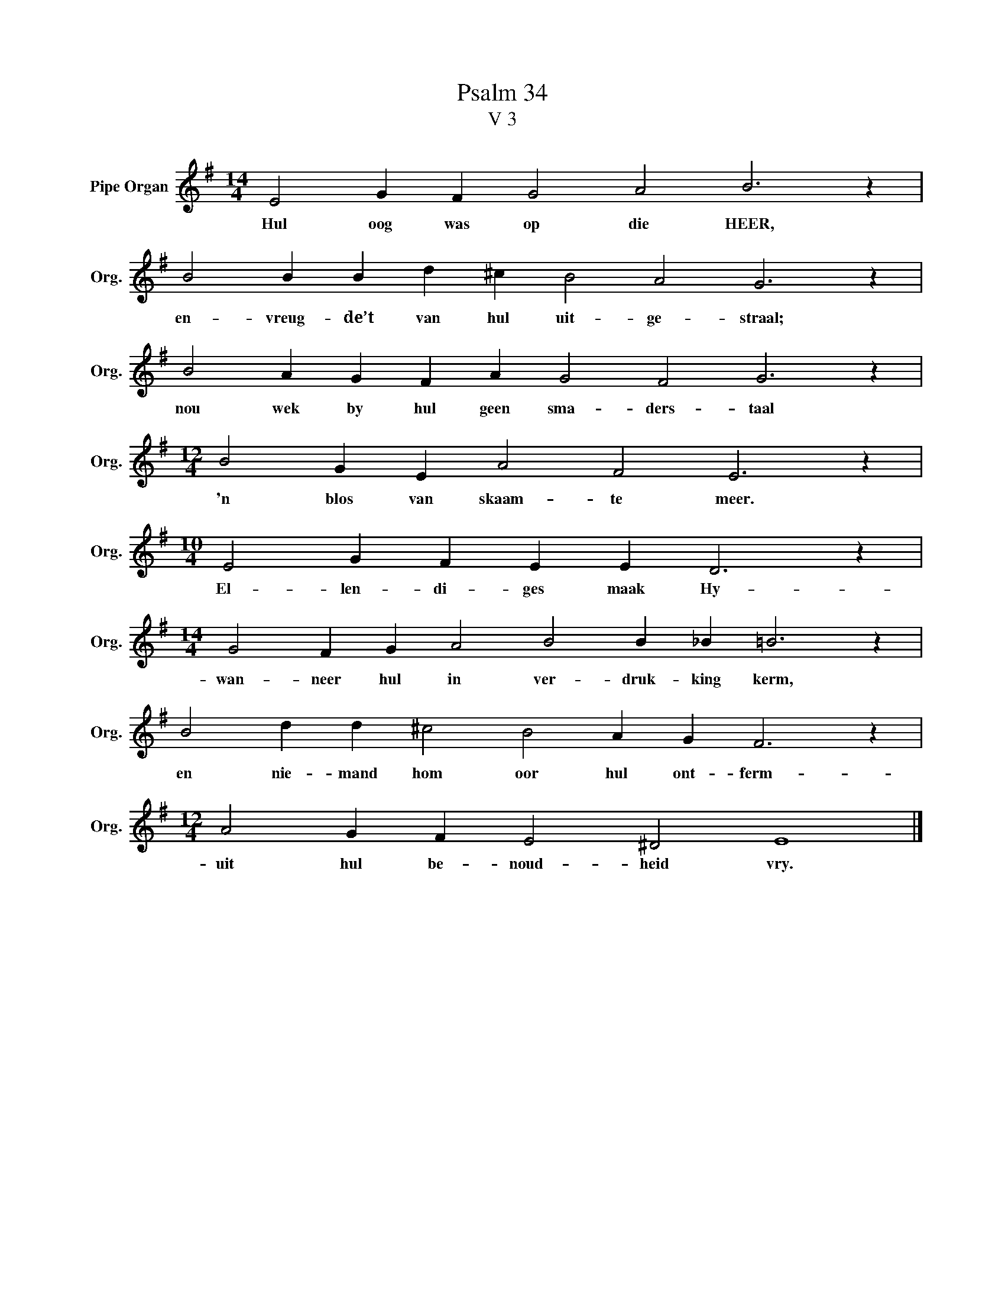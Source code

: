 X:1
T:Psalm 34
T:V 3
L:1/4
M:14/4
I:linebreak $
K:G
V:1 treble nm="Pipe Organ" snm="Org."
V:1
 E2 G F G2 A2 B3 z |$ B2 B B d ^c B2 A2 G3 z |$ B2 A G F A G2 F2 G3 z |$ %3
w: Hul oog was op die HEER,|en- vreug- de’t van hul uit- ge- straal;|nou wek by hul geen sma- ders- taal|
[M:12/4] B2 G E A2 F2 E3 z |$[M:10/4] E2 G F E E D3 z |$[M:14/4] G2 F G A2 B2 B _B =B3 z |$ %6
w: 'n blos van skaam- te meer.|El- len- di- ges maak Hy-|wan- neer hul in ver- druk- king kerm,|
 B2 d d ^c2 B2 A G F3 z |$[M:12/4] A2 G F E2 ^D2 E4 |] %8
w: en nie- mand hom oor hul ont- ferm-|uit hul be- noud- heid vry.|


